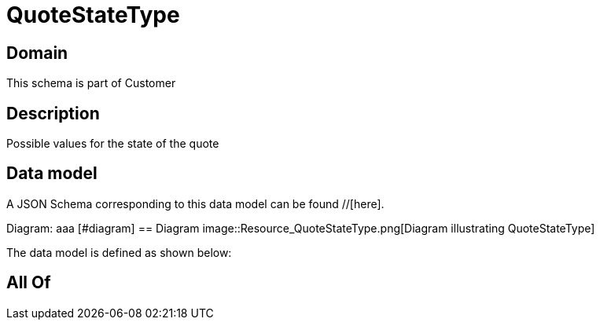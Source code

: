 = QuoteStateType

[#domain]
== Domain

This schema is part of Customer

[#description]
== Description
Possible values for the state of the quote


[#data_model]
== Data model

A JSON Schema corresponding to this data model can be found //[here].

Diagram:
aaa
            [#diagram]
            == Diagram
            image::Resource_QuoteStateType.png[Diagram illustrating QuoteStateType]
            

The data model is defined as shown below:


[#all_of]
== All Of

